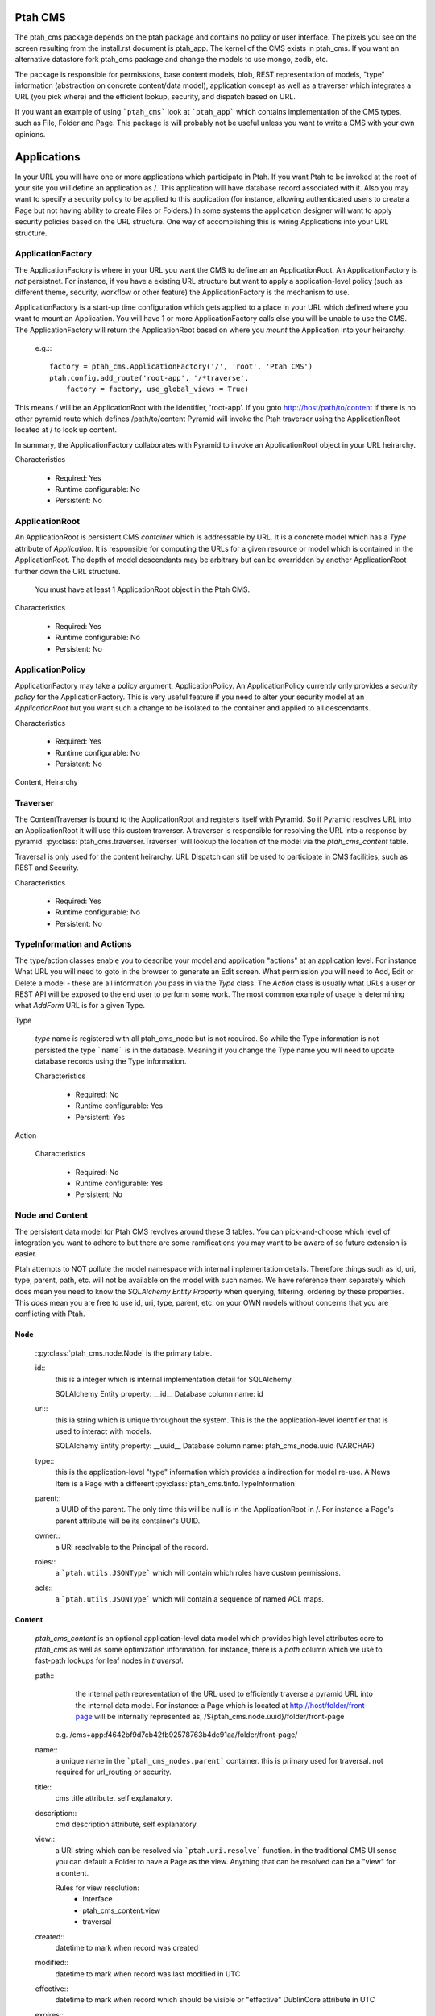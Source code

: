========
Ptah CMS
========

The ptah_cms package depends on the ptah package and contains no policy or
user interface.  The pixels you see on the screen resulting from the
install.rst document is ptah_app.  The kernel of the CMS exists in ptah_cms.  
If you want an alternative datastore fork ptah_cms package and change the models 
to use mongo, zodb, etc.

The package is responsible for permissions, base content models, blob,
REST representation of models, "type" information (abstraction on concrete
content/data model), application concept as well as a traverser which
integrates a URL (you pick where) and the efficient lookup, security,
and dispatch based on URL.

If you want an example of using ```ptah_cms``` look at ```ptah_app``` which
contains implementation of the CMS types, such as File, Folder and Page.
This package is will probably not be useful unless you want to write a CMS
with your own opinions.

============
Applications
============

In your URL you will have one or more applications which participate in Ptah.
If you want Ptah to be invoked at the root of your site you will define an
application as /.  This application will have database record associated with
it.  Also you may want to specify a security policy to be applied to this
application (for instance, allowing authenticated users to create a Page but
not having ability to create Files or Folders.)  In some systems the
application designer will want to apply security policies based on the URL
structure.  One way of accomplishing this is wiring Applications into your
URL structure.

ApplicationFactory
==================

The ApplicationFactory is where in your URL you want the CMS to define an
an ApplicationRoot.  An ApplicationFactory is *not* persistnet.  For instance,
if you have a existing URL structure but want to apply a application-level
policy (such as different theme, security, workflow or other feature) the
ApplicationFactory is the mechanism to use.

ApplicationFactory is a start-up time configuration which gets applied to
a place in your URL which defined where you want to mount an Application.
You will have 1 or more ApplicationFactory calls else you will be unable
to use the CMS.  The ApplicationFactory will return the ApplicationRoot based
on where you `mount` the Application into your heirarchy.

  e.g.:::

    factory = ptah_cms.ApplicationFactory('/', 'root', 'Ptah CMS')
    ptah.config.add_route('root-app', '/*traverse',
        factory = factory, use_global_views = True)

This means / will be an ApplicationRoot with the identifier, 'root-app'.
If you goto http://host/path/to/content if there is no other pyramid
route which defines /path/to/content Pyramid will invoke the Ptah traverser
using the ApplicationRoot located at / to look up content.

In summary, the ApplicationFactory collaborates with Pyramid to invoke an
ApplicationRoot object in your URL heirarchy.

Characteristics

  * Required: Yes
  * Runtime configurable: No
  * Persistent: No

ApplicationRoot
===============

An ApplicationRoot is persistent CMS `container` which is addressable by
URL.  It is a concrete model which has a `Type` attribute of `Application`.
It is responsible for computing the URLs for a given resource or model which
is contained in the ApplicationRoot.  The depth of model descendants may be
arbitrary but can be overridden by another ApplicationRoot further down the
URL structure.

   You must have at least 1 ApplicationRoot object in the Ptah CMS.

Characteristics

  * Required: Yes
  * Runtime configurable: No
  * Persistent: No

ApplicationPolicy
=================

ApplicationFactory may take a policy argument, ApplicationPolicy.
An ApplicationPolicy currently only provides a `security policy` for the
ApplicationFactory.  This is very useful feature if you need to alter your
security model at an `ApplicationRoot` but you want such a change to be
isolated to the container and applied to all descendants.

Characteristics

  * Required: Yes
  * Runtime configurable: No
  * Persistent: No

Content, Heirarchy

Traverser
=========

The ContentTraverser is bound to the ApplicationRoot and registers itself
with Pyramid.  So if Pyramid resolves URL into an ApplicationRoot it will
use this custom traverser.  A traverser is responsible for resolving the URL
into a response by pyramid.  :py:class:`ptah_cms.traverser.Traverser`
will lookup the location of the model via the `ptah_cms_content` table.

Traversal is only used for the content heirarchy.  URL Dispatch can still
be used to participate in CMS facilities, such as REST and Security.

Characteristics

  * Required: Yes
  * Runtime configurable: No
  * Persistent: No


TypeInformation and Actions
===========================

The type/action classes enable you to describe your model and
application "actions" at an application level.  For instance
What URL you will need to goto in the browser to generate an Edit screen.
What permission you will need to Add, Edit or Delete a model - these are
all information you pass in via the `Type` class.  The `Action`
class is usually what URLs a user or REST API will be exposed to the end
user to perform some work.  The most common example of usage is determining
what `AddForm` URL is for a given Type.

Type

    `type` name is registered with all ptah_cms_node but is not required.  So
    while the Type information is not persisted the type ```name``` is
    in the database.  Meaning if you change the Type name you will need
    to update database records using the Type information.

    Characteristics

      * Required: No
      * Runtime configurable: Yes
      * Persistent: Yes

Action

    Characteristics

      * Required: No
      * Runtime configurable: Yes
      * Persistent: No

Node and Content
================

The  persistent data model for Ptah CMS revolves around these 3 tables.
You can pick-and-choose which level of integration you want to adhere to but
there are some ramifications you may want to be aware of so future extension
is easier.

Ptah attempts to NOT pollute the model namespace with internal implementation
details.  Therefore things such as id, uri, type, parent, path, etc.  will not
be available on the model with such names.  We have reference them separately which
does mean you need to know the `SQLAlchemy Entity Property` when querying,
filtering, ordering by these properties.  This *does* mean you are free to use
id, uri, type, parent, etc. on your OWN models without concerns that you are
conflicting with Ptah.

Node
~~~~

    ::py:class:`ptah_cms.node.Node` is the primary table.

    id::
       this is a integer which is internal implementation detail for SQLAlchemy.

       SQLAlchemy Entity property: __id__
       Database column name: id

    uri::
       this ia string which is unique throughout the system.  This is the
       the application-level identifier that is used to interact with models.

       SQLAlchemy Entity property: __uuid__
       Database column name: ptah_cms_node.uuid (VARCHAR)

    type::
       this is the application-level "type" information which provides a
       indirection for model re-use. A News Item is a Page with a different
       :py:class:`ptah_cms.tinfo.TypeInformation`

    parent::
       a UUID of the parent.  The only time this will be null is in the
       ApplicationRoot in /.  For instance a Page's parent attribute will be
       its container's UUID.

    owner::
       a URI resolvable to the Principal of the record.

    roles::
       a ```ptah.utils.JSONType``` which will contain which roles have custom permissions.

    acls::
       a ```ptah.utils.JSONType``` which will contain a sequence of named ACL maps.

Content
~~~~~~~

    `ptah_cms_content` is an optional application-level data model which
    provides high level attributes core to `ptah_cms` as well as some
    optimization information.  for instance, there is a `path` column
    which we use to fast-path lookups for leaf nodes in `traversal`.

    path::
        the internal path representation of the URL used to efficiently
        traverse a pyramid URL into the internal data model.  For instance:
        a Page which is located at http://host/folder/front-page will be
        internally represented as, /${ptah_cms.node.uuid}/folder/front-page

      e.g. /cms+app:f4642bf9d7cb42fb92578763b4dc91aa/folder/front-page/

    name::
        a unique name in the ```ptah_cms_nodes.parent``` container.  this
        is primary used for traversal.  not required for url_routing or
        security.

    title::
        cms title attribute. self explanatory.

    description::
        cmd description attribute, self explanatory.

    view::
        a URI string which can be resolved via ```ptah.uri.resolve``` function.
        in the traditional CMS UI sense you can default a Folder to have
        a Page as the view.  Anything that can be resolved can be a "view"
        for a content.

        Rules for view resolution:
          - Interface
          - ptah_cms_content.view
          - traversal

    created::
        datetime to mark when record was created

    modified::
        datetime to mark when record was last modified in UTC

    effective::
        datetime to mark when record which should be visible or "effective"
        DublinCore attribute in UTC

    expires::
        datetime to mark when record should no longer be visible in CMS.
        DublinCore attribute in UTC

    creators::
        A JsonType sequence of principal URIs which are able to be resolved.
        Any number of creators may be assigned to piece of content.  Often
        anyone involved in editorial process may be assigned.

    subjects::
        Jsontype?

    publisher::
        DublinCore attribute. Unicode.

    contributors::
        DublinCore asttribute, JsonType sequence of URIs.

Container
~~~~~~~~~

  There is no data model/persistent difference between Content and Container.
  The database records are identical.  The difference is the ```ptah_cms.Container```
  model supports a Mapping-like interface so you can resolve children efficiently.
  It also makes it easier for programmers to model/manipulate containment relationships.

  This API is added for convienance but is natural way of interacting with the heriarchy.
  An example, if you have a piece of content, say, 'front-page' in a Folder.  How
  can you delete it?

    SQLAlchemy low-level without application events::

      from ptah_cms import Session, Content
      page = Session.query(Content).filter_by(Content.__name__='front-page').all()[0]
      Session.delete(page)
      import transaction; transaction.commit()

    If you delete a page going directly through ORM; Ptah will not catch events.

    Ptah high level data access::

      from ptah_cms import Session, Content
      page = Session.query(Content).filter_by(Content.__name__='front-page').all()[0]
      page.delete()
      import transaction; transaction.commit()

    There are several other approachs.  One could be del container['page.html']

URIs
====

  In Ptah all models have a URI, $scheme:$UID e.g.::

      >> from ptah_cms import Session, Node
      >> x.__uri__ for x in Session.query(Node).all()]
      [u'cms+app:f4642bf9d7cb42fb92578763b4dc91aa',
       u'cms+page:0d60fc5c2128449898a92a90fa757173',
       u'cms+folder:326388ba897843ffbb9cf8fa824ac154',
       u'cms+page:a0b87c1d3f354183bafb3da5a94a097f']

For instance, the default User/Properties system is `ptah-crowd:$UID` for
a user.  And for ptah_cms.ApplicationRoot it is `ptah-app:$UID`.  URI
resolution This is a core facility and contract of the system. Given any
UUID the application should be able to load the corresponding model.  This
loose coupling allows for us to store records externally to the system.

Certain times Ptah may only have a UUID and need to resolve a Model. This is
done by registering a URI resolver.  We do this so we can load a record.

An example::

  >> from ptah.uri import registerResolver
  >> registerResolver('mycustom+record', customRecordResolver)

Your custom models will need to supply a UUIDGenerator, which a
default implementation exists in ptah.uri.UUIDGenerator.  On your models
you will assign this as __uuid_generator__ = MyCustomUUIDGenerator which
will produce a URI in your URI scheme, 'mycustom+record:some_unique_string'.

By having a ptah_cms_nodes record entry the only requirements are you have
a primary key (which is auto-filled upon INSERT) and a UUID.  A UUID can be
anything you would like but there is 1 very minor API you need to satisfy
if you come up with your own $UUID scheme.

Content vs. Container
=====================

In object/graph databases by the time you resolve a leaf node you will have
already loaded all of the parents.  This is *not* the case in a RDBMS system
such a Ptah.  There are PROs and CONs to Ptah's approach.  The positive is
that you can efficiently load a record in 1 query without loading parents.
The CON is that we will have loaded only leaf node without Parent and lineage
up the tree to the ApplicationRoot.  While this is obvious if you have
object/graph database background it is important concept to understand since
we are working with heirachies.

  See :py:class:`ptah_cms.loadParents`

Security, Lineage, URL Dispatch
===============================

    Since the ApplicationPolicy defines ACLs for an ApplicationRoot, which
    contains your data model.  It will be required for us to ```loadParents``` to
    walk __parent__ until we reach ApplicationRoot; then we will have all
    security roles to satisfy Pyramid authorization security model.

    The fact is you *do not* need to ```loadParents``` every single time to
    aggregate security settings.  You only need this in ad-hoc security delegation
    applications which users can assign Roles to other users on Content.  While
    this model is standard in high heirarchical/collaboration systems it is not particularly
    useful for a many types of applications.

    See How-to Ptah with URL Dispatch.

Events
======

   See API.
